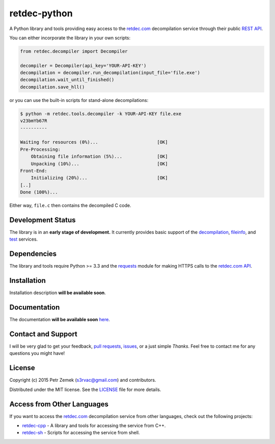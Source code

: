 retdec-python
=============

.. image:: https://readthedocs.org/projects/retdec-python/badge/?version=latest
    :target: https://readthedocs.org/projects/retdec-python/?badge=latest
    :alt: Documentation Status

A Python library and tools providing easy access to the `retdec.com
<https://retdec.com>`_ decompilation service through their public `REST API
<https://retdec.com/api/>`_.

You can either incorporate the library in your own scripts:

.. code-block:: python

    from retdec.decompiler import Decompiler

    decompiler = Decompiler(api_key='YOUR-API-KEY')
    decompilation = decompiler.run_decompilation(input_file='file.exe')
    decompilation.wait_until_finished()
    decompilation.save_hll()

or you can use the built-in scripts for stand-alone decompilations:

.. code-block:: text

    $ python -m retdec.tools.decompiler -k YOUR-API-KEY file.exe
    v23bmYb67R
    ----------

    Waiting for resources (0%)...                      [OK]
    Pre-Processing:
        Obtaining file information (5%)...             [OK]
        Unpacking (10%)...                             [OK]
    Front-End:
        Initializing (20%)...                          [OK]
    [..]
    Done (100%)...

Either way, ``file.c`` then contains the decompiled C code.

Development Status
------------------

The library is in an **early stage of development.** It currently provides
basic support of the `decompilation
<https://retdec.com/api/docs/decompiler.html>`_, `fileinfo
<https://retdec.com/api/docs/fileinfo.html>`_, and `test
<https://retdec.com/api/docs/test.html>`_ services.

Dependencies
------------

The library and tools require Python >= 3.3 and the `requests
<http://docs.python-requests.org>`_ module for making HTTPS calls to the
`retdec.com API <https://retdec.com/api/>`_.

Installation
------------

Installation description **will be available soon**.

Documentation
-------------

The documentation **will be available soon** `here
<http://retdec-python.readthedocs.org/en/latest/>`_.

Contact and Support
-------------------

I will be very glad to get your feedback, `pull requests
<https://github.com/s3rvac/retdec-python/pulls>`_, `issues
<https://github.com/s3rvac/retdec-python/issues>`_, or a just simple *Thanks*.
Feel free to contact me for any questions you might have!

License
-------

Copyright (c) 2015 Petr Zemek (s3rvac@gmail.com) and contributors.

Distributed under the MIT license. See the `LICENSE
<https://github.com/s3rvac/retdec-python/blob/master/LICENSE>`_ file for more
details.

Access from Other Languages
---------------------------

If you want to access the `retdec.com <https://retdec.com>`_ decompilation
service from other languages, check out the following projects:

* `retdec-cpp <https://github.com/s3rvac/retdec-cpp>`_ - A library and tools
  for accessing the service from C++.
* `retdec-sh <https://github.com/s3rvac/retdec-sh>`_ - Scripts for accessing
  the service from shell.
